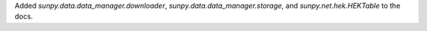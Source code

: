 Added `sunpy.data.data_manager.downloader`, `sunpy.data.data_manager.storage`,
and `sunpy.net.hek.HEKTable` to the docs.
